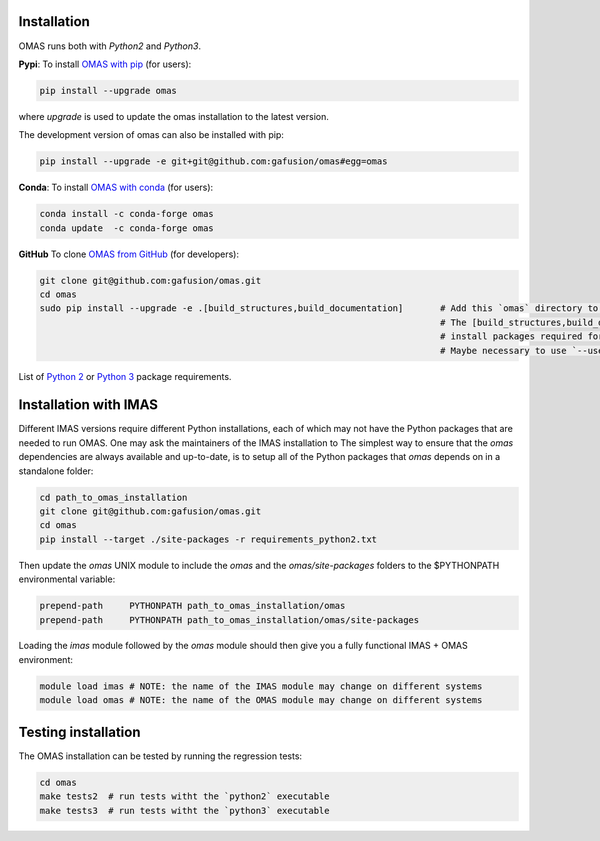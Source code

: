 Installation
============

.. _install:

OMAS runs both with *Python2* and *Python3*.

**Pypi**: To install `OMAS with pip <https://pypi.python.org/pypi/omas/>`_ (for users):

.. code-block:: none

    pip install --upgrade omas

where `upgrade` is used to update the omas installation to the latest version.

The development version of omas can also be installed with pip:

.. code-block:: none

    pip install --upgrade -e git+git@github.com:gafusion/omas#egg=omas

**Conda**: To install `OMAS with conda <https://anaconda.org/conda-forge/omas>`_ (for users):

.. code-block:: none

    conda install -c conda-forge omas
    conda update  -c conda-forge omas

**GitHub** To clone `OMAS from GitHub <https://github.com/gafusion/omas>`_ (for developers):

.. code-block:: none

    git clone git@github.com:gafusion/omas.git
    cd omas
    sudo pip install --upgrade -e .[build_structures,build_documentation]       # Add this `omas` directory to your $PYTHONPATH
                                                                                # The [build_structures,build_documentation] options
                                                                                # install packages required for extra development purposes
                                                                                # Maybe necessary to use `--user` option of `pip` with no `sudo`

List of `Python 2 <_static/requirements_python2.txt>`_ or `Python 3 <_static/requirements_python3.txt>`_ package requirements.

Installation with IMAS
======================

Different IMAS versions require different Python installations, each of which may not have the Python packages that are needed to run OMAS.
One may ask the maintainers of the IMAS installation to
The simplest way to ensure that the `omas` dependencies are always available and up-to-date, is to setup all of the Python packages that `omas` depends on in a standalone folder:

.. code-block:: none

    cd path_to_omas_installation
    git clone git@github.com:gafusion/omas.git
    cd omas
    pip install --target ./site-packages -r requirements_python2.txt

Then update the `omas` UNIX module to include the `omas` and the `omas/site-packages` folders to the $PYTHONPATH environmental variable:

.. code-block:: none

    prepend-path     PYTHONPATH path_to_omas_installation/omas
    prepend-path     PYTHONPATH path_to_omas_installation/omas/site-packages

Loading the `imas` module followed by the `omas` module should then give you a fully functional IMAS + OMAS environment:

.. code-block:: none

    module load imas # NOTE: the name of the IMAS module may change on different systems
    module load omas # NOTE: the name of the OMAS module may change on different systems

Testing installation
====================

The OMAS installation can be tested by running the regression tests:

.. code-block:: none

    cd omas
    make tests2  # run tests witht the `python2` executable
    make tests3  # run tests witht the `python3` executable
